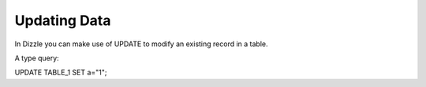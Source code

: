 Updating Data
========

In Dizzle you can make use of UPDATE to modify an existing record in a table.

A type query:

UPDATE TABLE_1 SET a="1";



